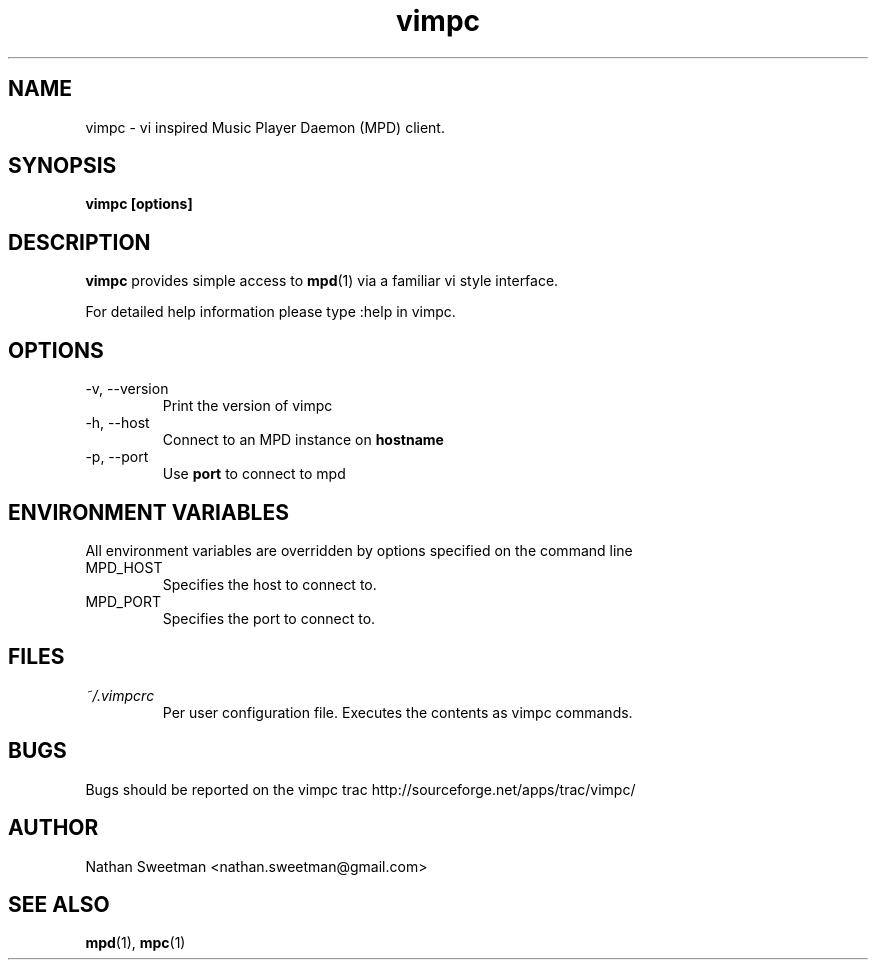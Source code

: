 .TH vimpc 1 "November 2010" "" ""
.SH NAME
vimpc \- vi inspired Music Player Daemon (MPD) client.
.SH SYNOPSIS
.B vimpc [options]
.SH DESCRIPTION
.B vimpc 
provides simple access to 
.BR mpd (1)
via a familiar vi style interface.

For detailed help information please type :help in vimpc.
.SH OPTIONS
.IP "-v, --version"
Print the version of vimpc
.IP "-h, --host" hostname
Connect to an MPD instance on
.BR hostname
.IP "-p, --port" port
Use
.BR port
to connect to mpd
.SH ENVIRONMENT VARIABLES
All environment variables are overridden by options specified on the command line
.IP MPD_HOST
Specifies the host to connect to.
.IP MPD_PORT
Specifies the port to connect to.
.SH FILES
.I ~/.vimpcrc
.RS
Per user configuration file. Executes the contents as vimpc commands.
.SH BUGS
Bugs should be reported on the vimpc trac http://sourceforge.net/apps/trac/vimpc/
.SH AUTHOR
Nathan Sweetman <nathan.sweetman@gmail.com>
.SH "SEE ALSO"
.BR mpd (1),
.BR mpc (1)
